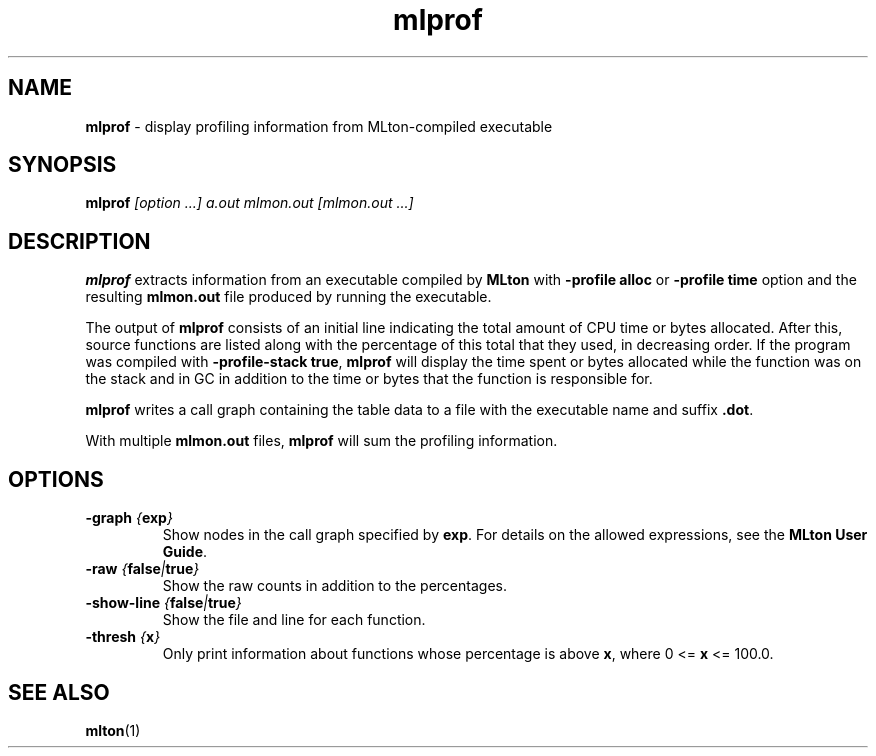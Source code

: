 .TH mlprof 1 "January 13, 2003"
.SH NAME
\fBmlprof\fP \- display profiling information from MLton-compiled executable
.SH SYNOPSIS
\fBmlprof \fI[option ...] a.out mlmon.out [mlmon.out ...]\fR
.SH DESCRIPTION
.PP
\fBmlprof\fP extracts information from an executable compiled by
\fBMLton\fP with \fB-profile alloc\fP or \fB-profile time\fP option
and the resulting \fBmlmon.out\fP file produced by running the
executable.

The output of \fBmlprof\fP consists of an initial line indicating the
total amount of CPU time or bytes allocated.  After this, source
functions are listed along with the percentage of this total that they
used, in decreasing order.  If the program was compiled with
\fB-profile-stack true\fP, \fBmlprof\fP will display the time spent or
bytes allocated while the function was on the stack and in GC in
addition to the time or bytes that the function is responsible for.

\fBmlprof\fP writes a call graph containing the table data to a file
with the executable name and suffix \fB.dot\fP.

With multiple \fBmlmon.out\fP files, \fBmlprof\fP will sum the
profiling information.

.SH OPTIONS
.TP
\fB-graph \fI{\fBexp\fP}\fP
Show nodes in the call graph specified by \fBexp\fP.  For details on
the allowed expressions, see the \fBMLton User Guide\fP.
.TP
\fB-raw \fI{\fBfalse\fP|\fBtrue\fP}\fP
Show the raw counts in addition to the percentages.
.TP
\fB-show-line \fI{\fBfalse\fP|\fBtrue\fP}\fP
Show the file and line for each function.
.TP
\fB-thresh \fI{\fBx\fP}\fP
Only print information about functions whose percentage is above
\fBx\fP, where 0 <= \fBx\fP <= 100.0.
.SH "SEE ALSO"
.BR mlton (1)
